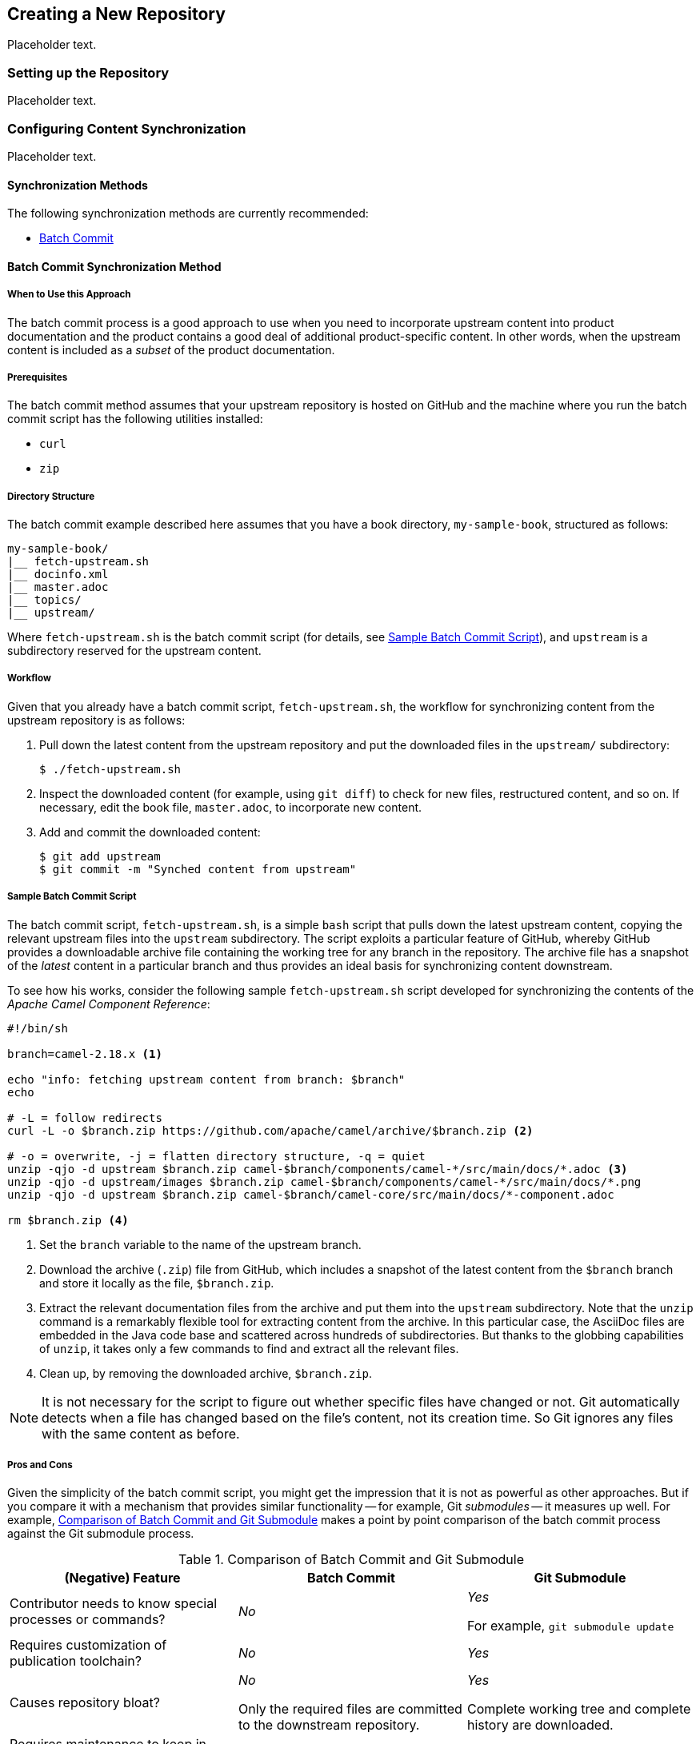 [[ccg-create-repo]]
== Creating a New Repository

Placeholder text.

[[ccg-create-repo-setup]]
=== Setting up the Repository

Placeholder text.

[[ccg-create-repo-synch]]
=== Configuring Content Synchronization

Placeholder text.

[[ccg-create-repo-synch-methods]]
==== Synchronization Methods

The following synchronization methods are currently recommended:

* <<ccg-create-repo-synch-batchcommit,Batch Commit>>


[[ccg-create-repo-synch-batchcommit]]
==== Batch Commit Synchronization Method

[[ccg-create-repo-synch-batchcommit-when]]
===== When to Use this Approach

The batch commit process is a good approach to use when you need to incorporate upstream content into product documentation and the product contains a good deal of additional product-specific content.
In other words, when the upstream content is included as a _subset_ of the product documentation.

[[ccg-create-repo-synch-batchcommit-prereq]]
===== Prerequisites

The batch commit method assumes that your upstream repository is hosted on GitHub and the machine where you run the batch commit script has the following utilities installed:

* `curl`
* `zip`

[[ccg-create-repo-synch-batchcommit-dir]]
===== Directory Structure

The batch commit example described here assumes that you have a book directory, `my-sample-book`, structured as follows:

----
my-sample-book/
|__ fetch-upstream.sh
|__ docinfo.xml
|__ master.adoc
|__ topics/
|__ upstream/
----

Where `fetch-upstream.sh` is the batch commit script (for details, see <<ccg-create-repo-synch-batchcommit-script>>), and `upstream` is a subdirectory reserved for the upstream content.

[[ccg-create-repo-synch-batchcommit-workflow]]
===== Workflow

Given that you already have a batch commit script, `fetch-upstream.sh`, the workflow for synchronizing content from the upstream repository is as follows:

. Pull down the latest content from the upstream repository and put the downloaded files in the `upstream/` subdirectory:
+
----
$ ./fetch-upstream.sh
----

. Inspect the downloaded content (for example, using `git diff`) to check for new files, restructured content, and so on.
If necessary, edit the book file, `master.adoc`, to incorporate new content.

. Add and commit the downloaded content:
+
----
$ git add upstream
$ git commit -m "Synched content from upstream"
----

[[ccg-create-repo-synch-batchcommit-script]]
===== Sample Batch Commit Script

The batch commit script, `fetch-upstream.sh`, is a simple `bash` script that pulls down the latest upstream content, copying the relevant upstream files into the `upstream` subdirectory.
The script exploits a particular feature of GitHub, whereby GitHub provides a downloadable archive file containing the working tree for any branch in the repository.
The archive file has a snapshot of the _latest_ content in a particular branch and thus provides an ideal basis for synchronizing content downstream.

To see how his works, consider the following sample `fetch-upstream.sh` script developed for synchronizing the contents of the _Apache Camel Component Reference_:

----
#!/bin/sh

branch=camel-2.18.x <1>

echo "info: fetching upstream content from branch: $branch"
echo

# -L = follow redirects
curl -L -o $branch.zip https://github.com/apache/camel/archive/$branch.zip <2>

# -o = overwrite, -j = flatten directory structure, -q = quiet
unzip -qjo -d upstream $branch.zip camel-$branch/components/camel-*/src/main/docs/*.adoc <3>
unzip -qjo -d upstream/images $branch.zip camel-$branch/components/camel-*/src/main/docs/*.png
unzip -qjo -d upstream $branch.zip camel-$branch/camel-core/src/main/docs/*-component.adoc

rm $branch.zip <4>
----

<1> Set the `branch` variable to the name of the upstream branch.
<2> Download the archive (`.zip`) file from GitHub, which includes a snapshot of the latest content from the `$branch` branch and store it locally as the file, `$branch.zip`.
<3> Extract the relevant documentation files from the archive and put them into the `upstream` subdirectory.
Note that the `unzip` command is a remarkably flexible tool for extracting content from the archive.
In this particular case, the AsciiDoc files are embedded in the Java code base and scattered across hundreds of subdirectories.
But thanks to the globbing capabilities of `unzip`, it takes only a few commands to find and extract all the relevant files.
<4> Clean up, by removing the downloaded archive, `$branch.zip`.

NOTE: It is not necessary for the script to figure out whether specific files have changed or not.
Git automatically detects when a file has changed based on the file's content, not its creation time.
So Git ignores any files with the same content as before.

[[ccg-create-repo-synch-batchcommit-procon]]
===== Pros and Cons

Given the simplicity of the batch commit script, you might get the impression that it is not as powerful as other approaches.
But if you compare it with a mechanism that provides similar functionality -- for example, Git _submodules_ -- it measures up well.
For example, <<table-batch-commit-git-submodule>> makes a point by point comparison of the batch commit process against the Git submodule process.

[[table-batch-commit-git-submodule]]
.Comparison of Batch Commit and Git Submodule
|===
|(Negative) Feature |Batch Commit |Git Submodule

|Contributor needs to know special processes or commands?
a|_No_
a|_Yes_

For example, `git submodule update`

|Requires customization of publication toolchain?
a|_No_
a|_Yes_

|Causes repository bloat?
a|_No_

Only the required files are committed to the downstream repository.

a|_Yes_

Complete working tree and complete history are downloaded.

|Requires maintenance to keep in sync?
a|_Yes_
a|_Yes_

|===

